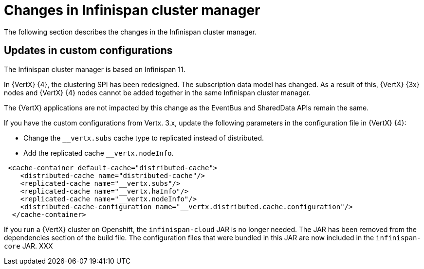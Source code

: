 [id="changes-in-infinispan-cluster-manager_{context}"]
= Changes in Infinispan cluster manager

The following section describes the changes in the Infinispan cluster manager.

== Updates in custom configurations

The Infinispan cluster manager is based on Infinispan 11.

In {VertX} {4}, the clustering SPI has been redesigned. The subscription data model has changed. As a result of this, {VertX} {3x} nodes and {VertX} {4} nodes cannot be added together in the same Infinispan cluster manager.

The {VertX} applications are not impacted by this change as the EventBus and SharedData APIs remain the same.

If you have the custom configurations from Vertx. 3.x, update the following parameters in the configuration file in {VertX} {4}:

* Change the `__vertx.subs` cache type to replicated instead of distributed.
* Add the replicated cache `__vertx.nodeInfo`.

----
 <cache-container default-cache="distributed-cache">
    <distributed-cache name="distributed-cache"/>
    <replicated-cache name="__vertx.subs"/>
    <replicated-cache name="__vertx.haInfo"/>
    <replicated-cache name="__vertx.nodeInfo"/>
    <distributed-cache-configuration name="__vertx.distributed.cache.configuration"/>
  </cache-container>
----

If you run a {VertX} cluster on Openshift, the `infinispan-cloud` JAR is no longer needed. The JAR has been removed from the dependencies section of the build file. The configuration files that were bundled in this JAR are now included in the `infinispan-core` JAR. XXX
